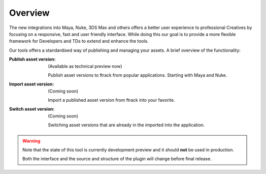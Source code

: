 ..
    :copyright: Copyright (c) 2016 ftrack

.. _overview:

********
Overview
********

The new integrations into Maya, Nuke, 3DS Max and others offers a better
user experience to professional Creatives by focusing on a responsive, fast and
user friendly interface. While doing this our goal is to provide a more
flexible framework for Developers and TDs to extend and enhance the tools.

Our tools offers a standardised way of publishing and managing your assets. A
brief overview of the functionality:

:Publish asset version:
    (Available as technical preview now)

    Publish asset versions to ftrack from popular applications. Starting with
    Maya and Nuke.

:Import asset version:
    (Coming soon)

    Import a published asset version from ftrack into your favorite.

:Switch asset version:
    (Coming soon)

    Switching asset versions that are already in the imported into the
    application. 

.. warning::

    Note that the state of this tool is currently development preview and it
    should **not** be used in production.

    Both the interface and the source and structure of the plugin will change
    before final release.

.. seealso::
    General documentation on :ref:`usage` of the tools.
